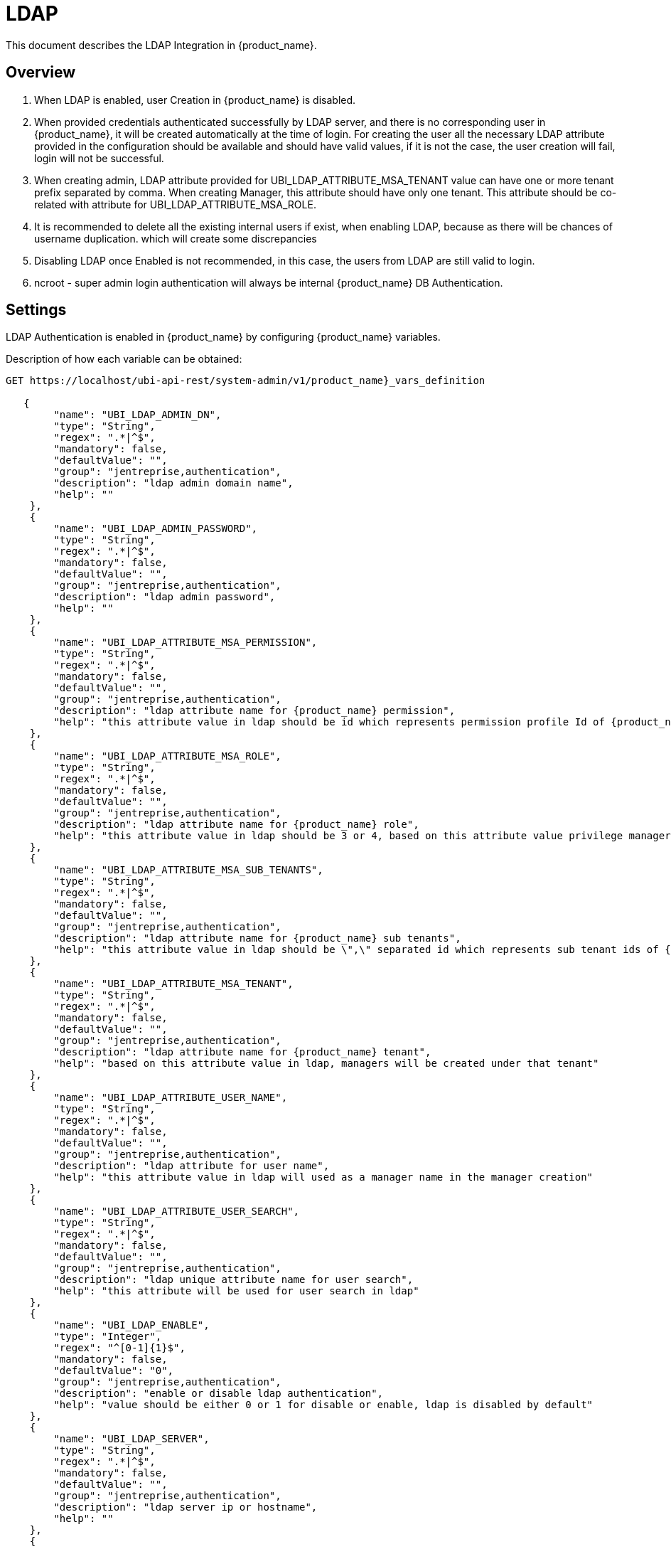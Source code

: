 = LDAP
:doctype: book 
ifndef::imagesdir[:imagesdir: images]
ifdef::env-github,env-browser[:outfilesuffix: .adoc]

This document describes the LDAP Integration in {product_name}.  


 
== Overview

. When LDAP is enabled,  user Creation  in {product_name} is disabled. 
. When provided credentials authenticated successfully by LDAP server, and there is no corresponding user in {product_name}, it  will be created automatically at the time of login.   
For creating the user all the necessary LDAP attribute provided in the configuration should be available and should have valid values, if it is not the case, the user creation will fail, login will not be successful. 
. When creating admin,  LDAP attribute provided for UBI_LDAP_ATTRIBUTE_MSA_TENANT value can have one or more tenant prefix separated by comma.  
When creating Manager,  this attribute should have only one tenant.
This attribute should be co-related with attribute for UBI_LDAP_ATTRIBUTE_MSA_ROLE.
. It is recommended to delete all the existing internal users if exist,  when enabling LDAP, because as there will be chances of username duplication. which will create some discrepancies
. Disabling LDAP once Enabled is not recommended, in this case, the users from LDAP are still valid to login.
. ncroot - super admin login authentication will always be internal {product_name} DB Authentication.

== Settings

LDAP Authentication is enabled in {product_name} by configuring  {product_name} variables.

Description of how each variable can be obtained:

----
GET https://localhost/ubi-api-rest/system-admin/v1/product_name}_vars_definition
 
   {
        "name": "UBI_LDAP_ADMIN_DN",
        "type": "String",
        "regex": ".*|^$",
        "mandatory": false,
        "defaultValue": "",
        "group": "jentreprise,authentication",
        "description": "ldap admin domain name",
        "help": ""
    },
    {
        "name": "UBI_LDAP_ADMIN_PASSWORD",
        "type": "String",
        "regex": ".*|^$",
        "mandatory": false,
        "defaultValue": "",
        "group": "jentreprise,authentication",
        "description": "ldap admin password",
        "help": ""
    },
    {
        "name": "UBI_LDAP_ATTRIBUTE_MSA_PERMISSION",
        "type": "String",
        "regex": ".*|^$",
        "mandatory": false,
        "defaultValue": "",
        "group": "jentreprise,authentication",
        "description": "ldap attribute name for {product_name} permission",
        "help": "this attribute value in ldap should be id which represents permission profile Id of {product_name}, based on this value, the particular permission profile will be attached to created restricted manager, this value will be ignored when creating privilege manager"
    },
    {
        "name": "UBI_LDAP_ATTRIBUTE_MSA_ROLE",
        "type": "String",
        "regex": ".*|^$",
        "mandatory": false,
        "defaultValue": "",
        "group": "jentreprise,authentication",
        "description": "ldap attribute name for {product_name} role",
        "help": "this attribute value in ldap should be 3 or 4, based on this attribute value privilege manager or manager will be created in MSA"
    },
    {
        "name": "UBI_LDAP_ATTRIBUTE_MSA_SUB_TENANTS",
        "type": "String",
        "regex": ".*|^$",
        "mandatory": false,
        "defaultValue": "",
        "group": "jentreprise,authentication",
        "description": "ldap attribute name for {product_name} sub tenants",
        "help": "this attribute value in ldap should be \",\" separated id which represents sub tenant ids of {product_name}. based on this value, these list of subtenant will be attached to created restricted manager, this value will be ignored when creating privilege manager"
    },
    {
        "name": "UBI_LDAP_ATTRIBUTE_MSA_TENANT",
        "type": "String",
        "regex": ".*|^$",
        "mandatory": false,
        "defaultValue": "",
        "group": "jentreprise,authentication",
        "description": "ldap attribute name for {product_name} tenant",
        "help": "based on this attribute value in ldap, managers will be created under that tenant"
    },
    {
        "name": "UBI_LDAP_ATTRIBUTE_USER_NAME",
        "type": "String",
        "regex": ".*|^$",
        "mandatory": false,
        "defaultValue": "",
        "group": "jentreprise,authentication",
        "description": "ldap attribute for user name",
        "help": "this attribute value in ldap will used as a manager name in the manager creation"
    },
    {
        "name": "UBI_LDAP_ATTRIBUTE_USER_SEARCH",
        "type": "String",
        "regex": ".*|^$",
        "mandatory": false,
        "defaultValue": "",
        "group": "jentreprise,authentication",
        "description": "ldap unique attribute name for user search",
        "help": "this attribute will be used for user search in ldap"
    },
    {
        "name": "UBI_LDAP_ENABLE",
        "type": "Integer",
        "regex": "^[0-1]{1}$",
        "mandatory": false,
        "defaultValue": "0",
        "group": "jentreprise,authentication",
        "description": "enable or disable ldap authentication",
        "help": "value should be either 0 or 1 for disable or enable, ldap is disabled by default"
    },
    {
        "name": "UBI_LDAP_SERVER",
        "type": "String",
        "regex": ".*|^$",
        "mandatory": false,
        "defaultValue": "",
        "group": "jentreprise,authentication",
        "description": "ldap server ip or hostname",
        "help": ""
    },
    {
        "name": "UBI_LDAP_USER_OU",
        "type": "String",
        "regex": ".*|^$",
        "mandatory": false,
        "defaultValue": "",
        "group": "jentreprise,authentication",
        "description": "ldap organisation-unit name for users",
        "help": ""
    }
----

Value of each vars that can be set by below api:

----
POST https://localhost/ubi-api-rest/system-admin/v1/msa_vars
 
[
  {
    "name": "UBI_LDAP_ENABLE",
    "comment": "enable ldap authentication",
    "value": "1"
  },
  {
    "name": "UBI_LDAP_SERVER",
    "comment": "enable ldap authentication",
    "value": "ldap-host"
  },
  {
    "name": "UBI_LDAP_ADMIN_DN",
    "comment": "enable ldap authentication",
    "value": "cn=admin,dc=example,dc=org"
  },
  {
    "name": "UBI_LDAP_ADMIN_PASSWORD",
    "comment": "enable ldap authentication",
    "value": "admin"
  },
  {
    "name": "UBI_LDAP_USER_OU",
    "comment": "enable ldap authentication",
    "value": "ou=Users,dc=example,dc=org"
  },
  {
    "name": "UBI_LDAP_ATTRIBUTE_USER_SEARCH",
    "comment": "enable ldap authentication",
    "value": "cn"
  },
  {
    "name": "UBI_LDAP_ATTRIBUTE_USER_NAME",
    "comment": "enable ldap authentication",
    "value": "username"
  },
  {
    "name": "UBI_LDAP_ATTRIBUTE_MSA_ROLE",
    "comment": "enable ldap authentication",
    "value": "employeeType"
  },
  {
    "name": "UBI_LDAP_ATTRIBUTE_MSA_TENANT",
    "comment": "enable ldap authentication",
    "value": "title"
  },
  {
    "name": "UBI_LDAP_ATTRIBUTE_MSA_SUB_TENANTS",
    "comment": "enable ldap authentication",
    "value": "initials"
  },
  {
    "name": "UBI_LDAP_ATTRIBUTE_MSA_PERMISSION",
    "comment": "enable ldap authentication",
    "value": "departmentNumber"
  }
]
----